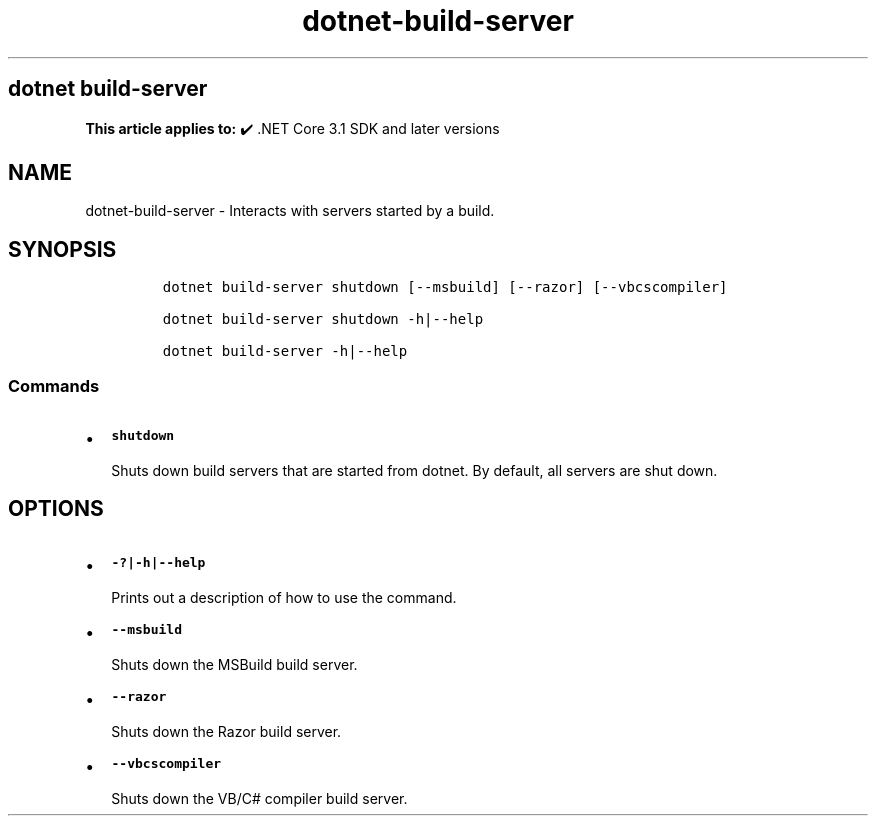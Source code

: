 .\" Automatically generated by Pandoc 2.18
.\"
.\" Define V font for inline verbatim, using C font in formats
.\" that render this, and otherwise B font.
.ie "\f[CB]x\f[]"x" \{\
. ftr V B
. ftr VI BI
. ftr VB B
. ftr VBI BI
.\}
.el \{\
. ftr V CR
. ftr VI CI
. ftr VB CB
. ftr VBI CBI
.\}
.TH "dotnet-build-server" "1" "2025-07-15" "" ".NET Documentation"
.hy
.SH dotnet build-server
.PP
\f[B]This article applies to:\f[R] \[u2714]\[uFE0F] .NET Core 3.1 SDK and later versions
.SH NAME
.PP
dotnet-build-server - Interacts with servers started by a build.
.SH SYNOPSIS
.IP
.nf
\f[C]
dotnet build-server shutdown [--msbuild] [--razor] [--vbcscompiler]

dotnet build-server shutdown -h|--help

dotnet build-server -h|--help
\f[R]
.fi
.SS Commands
.IP \[bu] 2
\f[B]\f[VB]shutdown\f[B]\f[R]
.RS 2
.PP
Shuts down build servers that are started from dotnet.
By default, all servers are shut down.
.RE
.SH OPTIONS
.IP \[bu] 2
\f[B]\f[VB]-?|-h|--help\f[B]\f[R]
.RS 2
.PP
Prints out a description of how to use the command.
.RE
.IP \[bu] 2
\f[B]\f[VB]--msbuild\f[B]\f[R]
.RS 2
.PP
Shuts down the MSBuild build server.
.RE
.IP \[bu] 2
\f[B]\f[VB]--razor\f[B]\f[R]
.RS 2
.PP
Shuts down the Razor build server.
.RE
.IP \[bu] 2
\f[B]\f[VB]--vbcscompiler\f[B]\f[R]
.RS 2
.PP
Shuts down the VB/C# compiler build server.
.RE
